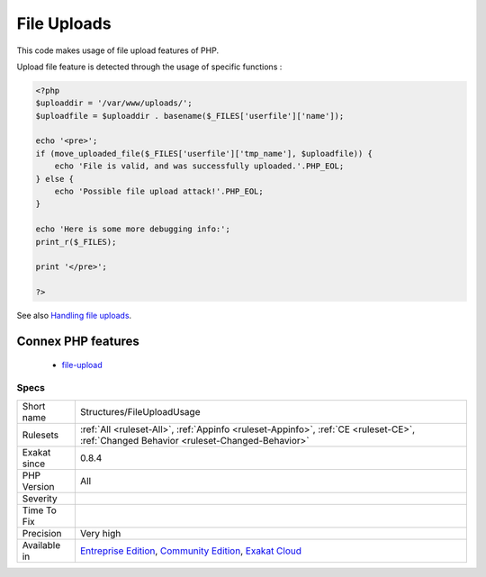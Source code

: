 .. _structures-fileuploadusage:

.. _file-uploads:

File Uploads
++++++++++++

.. meta::
	:description:
		File Uploads: This code makes usage of file upload features of PHP.
	:twitter:card: summary_large_image
	:twitter:site: @exakat
	:twitter:title: File Uploads
	:twitter:description: File Uploads: This code makes usage of file upload features of PHP
	:twitter:creator: @exakat
	:twitter:image:src: https://www.exakat.io/wp-content/uploads/2020/06/logo-exakat.png
	:og:image: https://www.exakat.io/wp-content/uploads/2020/06/logo-exakat.png
	:og:title: File Uploads
	:og:type: article
	:og:description: This code makes usage of file upload features of PHP
	:og:url: https://php-tips.readthedocs.io/en/latest/tips/Structures/FileUploadUsage.html
	:og:locale: en
This code makes usage of file upload features of PHP.

Upload file feature is detected through the usage of specific functions :

.. code-block:: php
   
   <?php
   $uploaddir = '/var/www/uploads/';
   $uploadfile = $uploaddir . basename($_FILES['userfile']['name']);
   
   echo '<pre>';
   if (move_uploaded_file($_FILES['userfile']['tmp_name'], $uploadfile)) {
       echo 'File is valid, and was successfully uploaded.'.PHP_EOL;
   } else {
       echo 'Possible file upload attack!'.PHP_EOL;
   }
   
   echo 'Here is some more debugging info:';
   print_r($_FILES);
   
   print '</pre>';
   
   ?>

See also `Handling file uploads <https://www.php.net/manual/en/features.file-upload.php>`_.

Connex PHP features
-------------------

  + `file-upload <https://php-dictionary.readthedocs.io/en/latest/dictionary/file-upload.ini.html>`_


Specs
_____

+--------------+-----------------------------------------------------------------------------------------------------------------------------------------------------------------------------------------+
| Short name   | Structures/FileUploadUsage                                                                                                                                                              |
+--------------+-----------------------------------------------------------------------------------------------------------------------------------------------------------------------------------------+
| Rulesets     | :ref:`All <ruleset-All>`, :ref:`Appinfo <ruleset-Appinfo>`, :ref:`CE <ruleset-CE>`, :ref:`Changed Behavior <ruleset-Changed-Behavior>`                                                  |
+--------------+-----------------------------------------------------------------------------------------------------------------------------------------------------------------------------------------+
| Exakat since | 0.8.4                                                                                                                                                                                   |
+--------------+-----------------------------------------------------------------------------------------------------------------------------------------------------------------------------------------+
| PHP Version  | All                                                                                                                                                                                     |
+--------------+-----------------------------------------------------------------------------------------------------------------------------------------------------------------------------------------+
| Severity     |                                                                                                                                                                                         |
+--------------+-----------------------------------------------------------------------------------------------------------------------------------------------------------------------------------------+
| Time To Fix  |                                                                                                                                                                                         |
+--------------+-----------------------------------------------------------------------------------------------------------------------------------------------------------------------------------------+
| Precision    | Very high                                                                                                                                                                               |
+--------------+-----------------------------------------------------------------------------------------------------------------------------------------------------------------------------------------+
| Available in | `Entreprise Edition <https://www.exakat.io/entreprise-edition>`_, `Community Edition <https://www.exakat.io/community-edition>`_, `Exakat Cloud <https://www.exakat.io/exakat-cloud/>`_ |
+--------------+-----------------------------------------------------------------------------------------------------------------------------------------------------------------------------------------+


